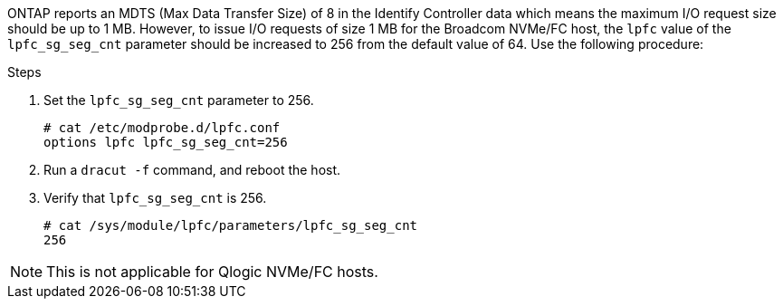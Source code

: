 ONTAP reports an MDTS (Max Data Transfer Size) of 8 in the Identify Controller data which means the maximum I/O request size should be up to 1 MB. However, to issue I/O requests of size 1 MB for the Broadcom NVMe/FC host, the `lpfc` value of the `lpfc_sg_seg_cnt` parameter should be increased to 256 from the default value of 64. Use the following procedure:

.Steps

. Set the `lpfc_sg_seg_cnt` parameter to 256.
+
----
# cat /etc/modprobe.d/lpfc.conf
options lpfc lpfc_sg_seg_cnt=256
----

. Run a `dracut -f` command, and reboot the host.

. Verify that `lpfc_sg_seg_cnt` is 256.
+
----
# cat /sys/module/lpfc/parameters/lpfc_sg_seg_cnt
256
----

[NOTE] 
This is not applicable for Qlogic NVMe/FC hosts.
